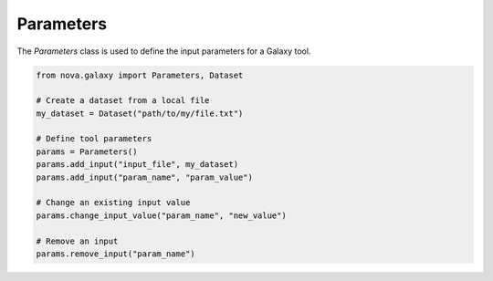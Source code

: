 .. _parameters:

Parameters
-------------------------

The `Parameters` class is used to define the input parameters for a Galaxy tool.

.. code-block:: python

   from nova.galaxy import Parameters, Dataset

   # Create a dataset from a local file
   my_dataset = Dataset("path/to/my/file.txt")

   # Define tool parameters
   params = Parameters()
   params.add_input("input_file", my_dataset)
   params.add_input("param_name", "param_value")

   # Change an existing input value
   params.change_input_value("param_name", "new_value")

   # Remove an input
   params.remove_input("param_name")